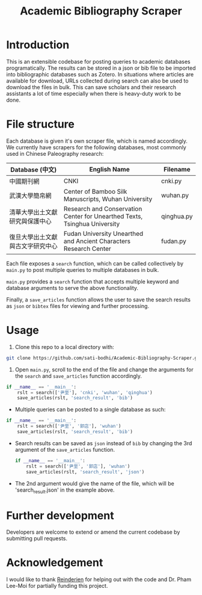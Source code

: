 #+TITLE: Academic Bibliography Scraper

* Introduction

This is an extensible codebase for posting queries to academic databases programatically. The results can be stored in a json or bib file to be imported into bibliographic databases such as Zotero. In situations where articles are available for download, URLs collected during search can also be used to download the files in bulk. This can save scholars and their research assistants a lot of time especially when there is heavy-duty work to be done.

* File structure

Each database is given it's own scraper file, which is named accordingly. We currently have scrapers for the following databases, most commonly used in Chinese Paleography research:

| Database (中文)                  | English Name                                                              | Filename   |
|----------------------------------+---------------------------------------------------------------------------+------------|
| 中國期刊網                       | CNKI                                                                      | cnki.py    |
| 武漢大學簡帛網                   | Center of Bamboo Silk Manuscripts, Wuhan University                       | wuhan.py   |
| 清華大學出土文獻研究與保護中心   | Research and Conservation Center for Unearthed Texts, Tsinghua University | qinghua.py |
| 復旦大學出土文獻與古文字研究中心 | Fudan University Unearthed and Ancient Characters Research Center         | fudan.py   |

Each file exposes a ~search~ function, which can be called collectively by ~main.py~ to post multiple queries to multiple databases in bulk.

~main.py~ provides a ~search~ function that accepts multiple keyword and database arguments to serve the above functionality.

Finally, a ~save_articles~ function allows the user to save the search results as ~json~ or ~bibtex~ files for viewing and further processing.

* Usage

1. Clone this repo to a local directory with:

#+BEGIN_SRC bash :results output
git clone https://github.com/sati-bodhi/Academic-Bibliography-Scraper.git
#+END_SRC

2. Open ~main.py~, scroll to the end of the file and change the arguments for the ~search~ and ~save_articles~ function accordingly.

#+BEGIN_SRC python :results output
if __name__ == '__main__':
    rslt = search(['尹至'], 'cnki', 'wuhan', 'qinghua')
    save_articles(rslt, 'search_result', 'bib')
#+END_SRC

- Multiple queries can be posted to a single database as such:

#+BEGIN_SRC python :results output
if __name__ == '__main__':
    rslt = search(['尹至', '郭店'], 'wuhan')
    save_articles(rslt, 'search_result', 'bib')
#+END_SRC

- Search results can be saved as ~json~ instead of ~bib~ by changing the 3rd argument of the ~save_articles~ function.

  #+BEGIN_SRC python :results output
if __name__ == '__main__':
    rslt = search(['尹至', '郭店'], 'wuhan')
    save_articles(rslt, 'search_result', 'json')
  #+END_SRC

- The 2nd argument would give the name of the file, which will be 'search_result.json' in the example above.


* Further development

Developers are welcome to extend or amend the current codebase by submitting pull requests.

* Acknowledgement

I would like to thank [[https://codereview.stackexchange.com/users/25834/reinderien][Reinderien]] for helping out with the code and Dr. Pham Lee-Moi for partially funding this project.
